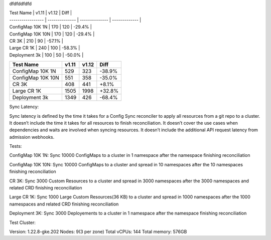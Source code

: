 dfdfddfdfd

| Test Name         |         v1.11  |         v1.12  |         Diff  |
| ----------------- | -------------- | -------------- | ------------- |
| ConfigMap 10K 1N  |          170   |          120   |       -29.4%  |
| ConfigMap 10K 10N |          170   |          120   |       -29.4%  |
| CR 3K             |          210   |           90   |       -57.1%  |
| Large CR 1K       |          240   |          100   |       -58.3%  |
| Deployment 3k     |          100   |           50   |       -50.0%  |


+-------------------+----------------+----------------+---------------+
| Test Name         |         v1.11  |         v1.12  |         Diff  |
+===================+================+================+===============+
| ConfigMap 10K 1N  |          529   |          323   |       -38.9%  |
+-------------------+----------------+----------------+---------------+
| ConfigMap 10K 10N |          551   |          358   |       -35.0%  |
+-------------------+----------------+----------------+---------------+
| CR 3K             |          408   |          441   |       +8.1%   |
+-------------------+----------------+----------------+---------------+
| Large CR 1K       |         1505   |         1998   |       +32.8%  |
+-------------------+----------------+----------------+---------------+
| Deployment 3k     |         1349   |          426   |       -68.4%  |
+-------------------+----------------+----------------+---------------+



Sync Latency:

Sync latency is defined by the time it takes for a Config Sync reconciler to apply all resources from a git repo to a cluster.
It doesn’t include the time it takes for all resources to finish reconciliation.
It doesn’t cover the use cases when dependencies and waits are involved when syncing resources.
It doesn’t include the additional API request latency from admission webhooks.


Tests:

ConfigMap 10K 1N: Sync 10000 ConfigMaps to a cluster in 1 namespace after the namespace finishing reconciliation

ConfigMap 10K 10N: Sync 10000 ConfigMaps to a cluster and spread in 10 namespaces after the 10 namespaces finishing reconciliation

CR 3K: Sync 3000 Custom Resources to a cluster and spread in 3000 namespaces after the 3000 namespaces and related CRD finishing reconciliation

Large CR 1K: Sync 1000 Large Custom Resources(36 KB) to a cluster and spread in 1000 namespaces after the 1000 namespaces and related CRD finishing reconciliation

Deployment 3K: Sync 3000 Deployements to a cluster in 1 namespace after the namespace finishing reconciliation


Test Cluster:

Version: 1.22.8-gke.202
Nodes: 9(3 per zone)
Total vCPUs: 144
Total memory: 576GB